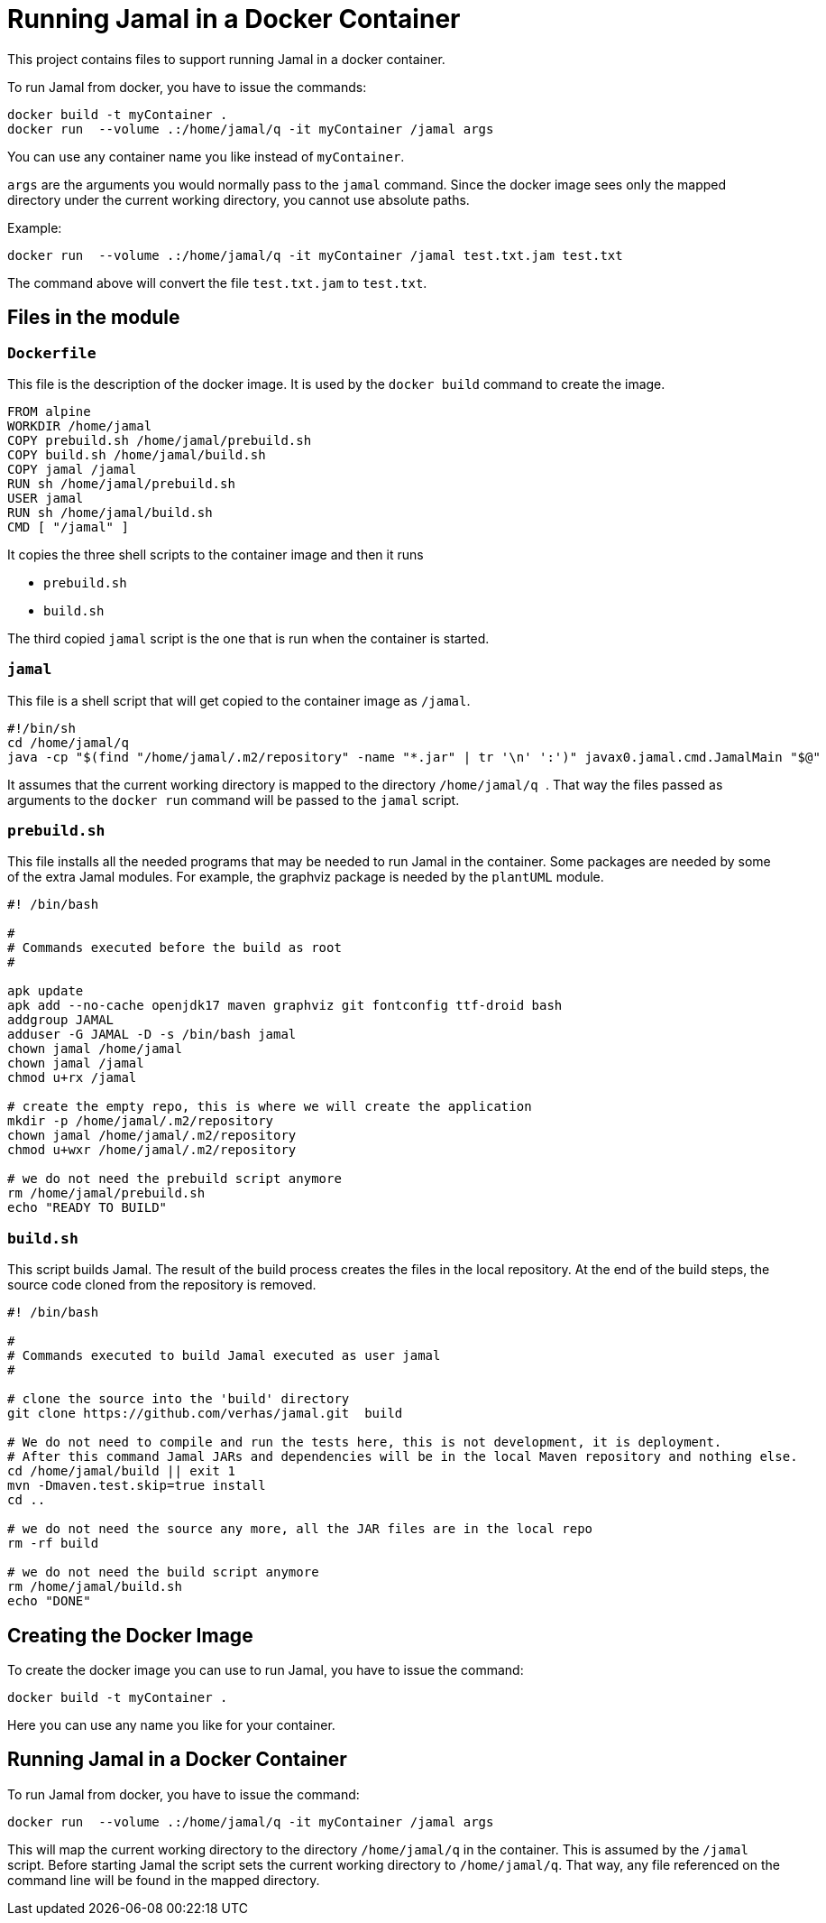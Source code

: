 = Running Jamal in a Docker Container

This project contains files to support running Jamal in a docker container.

To run Jamal from docker, you have to issue the commands:


[source,sh]
----
docker build -t myContainer .
docker run  --volume .:/home/jamal/q -it myContainer /jamal args
----

You can use any container name you like instead of ``myContainer``.

``args`` are the arguments you would normally pass to the ``jamal`` command.
Since the docker image sees only the mapped directory under the current working directory, you cannot use absolute paths.

Example:

[source,sh]
----
docker run  --volume .:/home/jamal/q -it myContainer /jamal test.txt.jam test.txt
----

The command above will convert the file ``test.txt.jam`` to ``test.txt``.

== Files in the module

=== `Dockerfile`

This file is the description of the docker image.
It is used by the `docker build` command to create the image.

[source,dockerfile]
----
FROM alpine
WORKDIR /home/jamal
COPY prebuild.sh /home/jamal/prebuild.sh
COPY build.sh /home/jamal/build.sh
COPY jamal /jamal
RUN sh /home/jamal/prebuild.sh
USER jamal
RUN sh /home/jamal/build.sh
CMD [ "/jamal" ]
----

It copies the three shell scripts to the container image and then it runs

* `prebuild.sh`

* `build.sh`

The third copied `jamal` script is the one that is run when the container is started.

=== `jamal`

This file is a shell script that will get copied to the container image as `/jamal`.

[source,sh]
----
#!/bin/sh
cd /home/jamal/q
java -cp "$(find "/home/jamal/.m2/repository" -name "*.jar" | tr '\n' ':')" javax0.jamal.cmd.JamalMain "$@"
----

It assumes that the current working directory is mapped to the directory
``/home/jamal/q
``.
That way the files passed as arguments to the ``docker run`` command will be passed to the `jamal` script.

=== `prebuild.sh`

This file installs all the needed programs that may be needed to run Jamal in the container.
Some packages are needed by some of the extra Jamal modules.
For example, the graphviz package is needed by the `plantUML` module.

[source,sh]
----
#! /bin/bash

#
# Commands executed before the build as root
#

apk update
apk add --no-cache openjdk17 maven graphviz git fontconfig ttf-droid bash
addgroup JAMAL
adduser -G JAMAL -D -s /bin/bash jamal
chown jamal /home/jamal
chown jamal /jamal
chmod u+rx /jamal

# create the empty repo, this is where we will create the application
mkdir -p /home/jamal/.m2/repository
chown jamal /home/jamal/.m2/repository
chmod u+wxr /home/jamal/.m2/repository

# we do not need the prebuild script anymore
rm /home/jamal/prebuild.sh
echo "READY TO BUILD"
----

=== `build.sh`

This script builds Jamal.
The result of the build process creates the files in the local repository.
At the end of the build steps, the source code cloned from the repository is removed.

[source,sh]
----
#! /bin/bash

#
# Commands executed to build Jamal executed as user jamal
#

# clone the source into the 'build' directory
git clone https://github.com/verhas/jamal.git  build

# We do not need to compile and run the tests here, this is not development, it is deployment.
# After this command Jamal JARs and dependencies will be in the local Maven repository and nothing else.
cd /home/jamal/build || exit 1
mvn -Dmaven.test.skip=true install
cd ..

# we do not need the source any more, all the JAR files are in the local repo
rm -rf build

# we do not need the build script anymore
rm /home/jamal/build.sh
echo "DONE"
----


== Creating the Docker Image

To create the docker image you can use to run Jamal, you have to issue the command:

[source,sh]
----
docker build -t myContainer .
----

Here you can use any name you like for your container.

== Running Jamal in a Docker Container

To run Jamal from docker, you have to issue the command:

[source,sh]
----
docker run  --volume .:/home/jamal/q -it myContainer /jamal args
----

This will map the current working directory to the directory `/home/jamal/q` in the container.
This is assumed by the `/jamal` script.
Before starting Jamal the script sets the current working directory to `/home/jamal/q`.
That way, any file referenced on the command line will be found in the mapped directory.